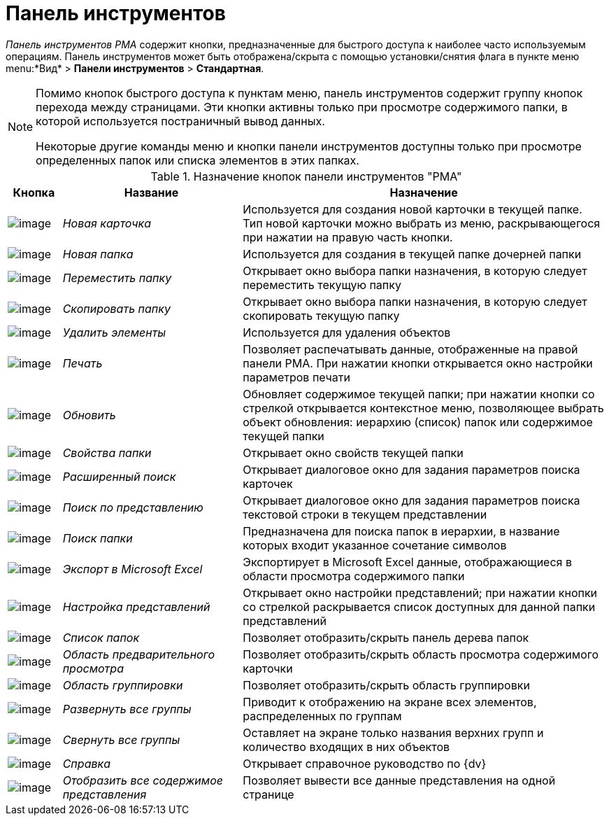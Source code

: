= Панель инструментов

_Панель инструментов_ _РМА_ содержит кнопки, предназначенные для быстрого доступа к наиболее часто используемым операциям. Панель инструментов может быть отображена/скрыта с помощью установки/снятия флага в пункте меню menu:*Вид* > *Панели инструментов* > *Стандартная*.

[NOTE]
====
Помимо кнопок быстрого доступа к пунктам меню, панель инструментов содержит группу кнопок перехода между страницами. Эти кнопки активны только при просмотре содержимого папки, в которой используется постраничный вывод данных.

Некоторые другие команды меню и кнопки панели инструментов доступны только при просмотре определенных папок или списка элементов в этих папках.
====

.Назначение кнопок панели инструментов "РМА"
[width="100%",cols="9%,30%,61%",options="header"]
|===
|Кнопка |Название |Назначение
|image:buttons/New_Card.png[image] |_Новая карточка_ |Используется для создания новой карточки в текущей папке. Тип новой карточки можно выбрать из меню, раскрывающегося при нажатии на правую часть кнопки.
|image:buttons/New_Folder.png[image] |_Новая папка_ |Используется для создания в текущей папке дочерней папки
|image:buttons/Move_Folder.png[image] |_Переместить папку_ |Открывает окно выбора папки назначения, в которую следует переместить текущую папку
|image:buttons/Copy_Folder.png[image] |_Скопировать папку_ |Открывает окно выбора папки назначения, в которую следует скопировать текущую папку
|image:buttons/Delet.png[image] |_Удалить элементы_ |Используется для удаления объектов
|image:buttons/Print.png[image] |_Печать_ |Позволяет распечатывать данные, отображенные на правой панели РМА. При нажатии кнопки открывается окно настройки параметров печати
|image:buttons/Update.png[image] |_Обновить_ |Обновляет содержимое текущей папки; при нажатии кнопки со стрелкой открывается контекстное меню, позволяющее выбрать объект обновления: иерархию (список) папок или содержимое текущей папки
|image:buttons/Properties_Folder.png[image] |_Свойства папки_ |Открывает окно свойств текущей папки
|image:buttons/Search_Advanced.png[image] |_Расширенный поиск_ |Открывает диалоговое окно для задания параметров поиска карточек
|image:buttons/Search_Cards.png[image] |_Поиск по представлению_ |Открывает диалоговое окно для задания параметров поиска текстовой строки в текущем представлении
|image:buttons/Search_Folders.png[image] |_Поиск папки_ |Предназначена для поиска папок в иерархии, в название которых входит указанное сочетание символов
|image:buttons/Export_Excel.png[image] |_Экспорт в Microsoft Excel_ |Экспортирует в Microsoft Excel данные, отображающиеся в области просмотра содержимого папки
|image:buttons/Creating_View.png[image] |_Настройка представлений_ |Открывает окно настройки представлений; при нажатии кнопки со стрелкой раскрывается список доступных для данной папки представлений
|image:buttons/List_Folder.png[image] |_Список папок_ |Позволяет отобразить/скрыть панель дерева папок
|image:buttons/Preview_Area.png[image] |_Область предварительного просмотра_ |Позволяет отобразить/скрыть область просмотра содержимого карточки
|image:buttons/Grouping_Area.png[image] |_Область группировки_ |Позволяет отобразить/скрыть область группировки
|image:buttons/Expand_All_Groups.png[image] |_Развернуть все группы_ |Приводит к отображению на экране всех элементов, распределенных по группам
|image:buttons/Collapse_All_Groups.png[image] |_Свернуть все группы_ |Оставляет на экране только названия верхних групп и количество входящих в них объектов
|image:buttons/Reference.png[image] |_Справка_ |Открывает справочное руководство по {dv}
|image:buttons/Display_All_View.png[image] |_Отобразить все содержимое представления_ |Позволяет вывести все данные представления на одной странице
|===
